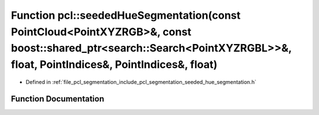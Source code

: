 .. _exhale_function_group__segmentation_1ga1f4283bfe40b7a61a2acf6dd76fb540d:

Function pcl::seededHueSegmentation(const PointCloud<PointXYZRGB>&, const boost::shared_ptr<search::Search<PointXYZRGBL>>&, float, PointIndices&, PointIndices&, float)
=======================================================================================================================================================================

- Defined in :ref:`file_pcl_segmentation_include_pcl_segmentation_seeded_hue_segmentation.h`


Function Documentation
----------------------


.. doxygenfunction:: pcl::seededHueSegmentation(const PointCloud<PointXYZRGB>&, const boost::shared_ptr<search::Search<PointXYZRGBL>>&, float, PointIndices&, PointIndices&, float)
